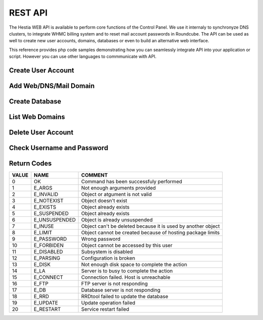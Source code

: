 ##################################
REST API
##################################

The Hestia WEB API is available to perform core functions of the Control Panel. We use it internaly to synchronyze DNS clusters, to integrate WHMC billing system and to reset mail account passwords in Roundcube. The API can be used as well to create new user accounts, domains, databases or even to build an alternative web interface.

This reference provides php code samples demonstrating how you can seamlessly integrate API into your application or script. However you can use other languages to commmunicate with API.


************************************************
Create User Account
************************************************
.. tabs::
    .. code-tab:: php

        <?php

        // Server credentials
        $hst_hostname = 'server.hestiacp.com';
        $hst_port = '8083';
        $hst_username = 'admin';
        $hst_password = 'p4ssw0rd';
        $hst_returncode = 'yes';
        $hst_command = 'v-add-user';

        // New Account
        $username = 'demo';
        $password = 'd3m0p4ssw0rd';
        $email = 'demo@gmail.com';
        $package = 'default';
        $first_name = 'Rust';
        $last_name = 'Cohle';

        // Prepare POST query
        $postvars = array(
            'user' => $hst_username,
            'password' => $hst_password,
            'returncode' => $hst_returncode,
            'cmd' => $hst_command,
            'arg1' => $username,
            'arg2' => $password,
            'arg3' => $email,
            'arg4' => $package,
            'arg5' => $first_name,
            'arg6' => $last_name
        );
        $postdata = http_build_query($postvars);

        // Send POST query via cURL
        $postdata = http_build_query($postvars);
        $curl = curl_init();
        curl_setopt($curl, CURLOPT_URL, 'https://' . $hst_hostname . ': ' . $hst_port . '/api/');
        curl_setopt($curl, CURLOPT_RETURNTRANSFER,true);
        curl_setopt($curl, CURLOPT_SSL_VERIFYPEER, false);
        curl_setopt($curl, CURLOPT_SSL_VERIFYHOST, false);
        curl_setopt($curl, CURLOPT_POST, true);
        curl_setopt($curl, CURLOPT_POSTFIELDS, $postdata);
        $answer = curl_exec($curl);

        // Check result
        if($answer == 0) {
            echo "User account has been successfuly created\n";
        } else {
            echo "Query returned error code: " .$answer. "\n";
        }
    .. code-tab:: js
    
        //NodeJS Script
        //You must have the axios module installed
        const axios = require('axios')
        const querystring = require('querystring');

        //Admin Credentials
        const hst_hostname = 'server.hestiacp.com'
        const hst_port = 8083
        const hst_username = 'admin'
        const hst_password = 'p4ssw0rd'
        const hst_returncode = 'yes'
        const hst_command = 'v-add-user'

        //New account details
        const username = 'demo';
        const password = 'd3m0p4ssw0rd';
        const email = 'demo@gmail.com';
        const package = 'default';
        const first_name = 'Rust';
        const last_name = 'Cohle';

        const data_json = {
        'user': hst_username,
        'password': hst_password,
        'returncode': hst_returncode,
        'cmd': hst_command,
        'arg1': username,
        'arg2': password,
        'arg3': email,
        'arg4': package,
        'arg5': first_name,
        'arg6': last_name
        }

        const data = querystring.stringify(data_json)

        axios.post('https://'+hst_hostname+':'+hst_port+'/api/', data)
        .then(function (response) {
            console.log(response.data);
            console.log("0 means successful")
        })
        .catch(function (error) {
            console.log(error);
        });

************************************************
Add Web/DNS/Mail Domain
************************************************
.. tabs::
    .. code-tab:: php

        <?php

        // Server credentials
        $hst_hostname = 'server.hestiacp.com';
        $hst_port = '8083';
        $hst_username = 'admin';
        $hst_password = 'p4ssw0rd';
        $hst_returncode = 'yes';
        $hst_command = 'v-add-domain';

        // New Account
        $username = 'demo';
        $domain = 'demo.hestiacp.com';

        // Prepare POST query
        $postvars = array(
            'user' => $hst_username,
            'password' => $hst_password,
            'returncode' => $hst_returncode,
            'cmd' => $hst_command,
            'arg1' => $username,
            'arg2' => $domain
        );
        $postdata = http_build_query($postvars);

        // Send POST query via cURL
        $postdata = http_build_query($postvars);
        $curl = curl_init();
        curl_setopt($curl, CURLOPT_URL, 'https://' . $hst_hostname . ': ' . $hst_port . '/api/');
        curl_setopt($curl, CURLOPT_RETURNTRANSFER,true);
        curl_setopt($curl, CURLOPT_SSL_VERIFYPEER, false);
        curl_setopt($curl, CURLOPT_SSL_VERIFYHOST, false);
        curl_setopt($curl, CURLOPT_POST, true);
        curl_setopt($curl, CURLOPT_POSTFIELDS, $postdata);
        $answer = curl_exec($curl);

        // Check result
        if($answer == 0) {
            echo "Domain has been successfuly created\n";
        } else {
            echo "Query returned error code: " .$answer. "\n";
        }


************************************************
Create Database
************************************************
.. tabs::
    .. code-tab:: php

        <?php

        // Server credentials
        $hst_hostname = 'server.hestiacp.com';
        $hst_port = '8083';
        $hst_username = 'admin';
        $hst_password = 'p4ssw0rd';
        $hst_returncode = 'yes';
        $hst_command = 'v-add-database';

        // New Database
        $username = 'demo';
        $db_name = 'wordpress';
        $db_user = 'wordpress';
        $db_pass = 'wpbl0gp4s';

        // Prepare POST query
        $postvars = array(
            'user' => $hst_username,
            'password' => $hst_password,
            'returncode' => $hst_returncode,
            'cmd' => $hst_command,
            'arg1' => $username,
            'arg2' => $db_name,
            'arg3' => $db_user,
            'arg4' => $db_pass
        );
        $postdata = http_build_query($postvars);

        // Send POST query via cURL
        $postdata = http_build_query($postvars);
        $curl = curl_init();
        curl_setopt($curl, CURLOPT_URL, 'https://' . $hst_hostname . ': ' . $hst_port . '/api/');
        curl_setopt($curl, CURLOPT_RETURNTRANSFER,true);
        curl_setopt($curl, CURLOPT_SSL_VERIFYPEER, false);
        curl_setopt($curl, CURLOPT_SSL_VERIFYHOST, false);
        curl_setopt($curl, CURLOPT_POST, true);
        curl_setopt($curl, CURLOPT_POSTFIELDS, $postdata);
        $answer = curl_exec($curl);

        // Check result
        if($answer == 0) {
            echo "Database has been successfuly created\n";
        } else {
            echo "Query returned error code: " .$answer. "\n";
        }


************************************************
List Web Domains
************************************************
.. tabs::
    .. code-tab:: php

        <?php

        // Server credentials
        $hst_hostname = 'server.hestiacp.com';
        $hst_port = '8083';
        $hst_username = 'admin';
        $hst_password = 'p4ssw0rd';
        $hst_command = 'v-list-web-domain';

        // Account
        $username = 'demo';
        $domain = 'demo.hestiacp.com';
        $format = 'json';

        // Prepare POST query
        $postvars = array(
            'user' => $hst_username,
            'password' => $hst_password,
            'returncode' => $hst_returncode,
            'cmd' => $hst_command,
            'arg1' => $username,
            'arg2' => $domain,
            'ar32' => $format
        );
        $postdata = http_build_query($postvars);

        // Send POST query via cURL
        $postdata = http_build_query($postvars);
        $curl = curl_init();
        curl_setopt($curl, CURLOPT_URL, 'https://' . $hst_hostname . ': ' . $hst_port . '/api/');
        curl_setopt($curl, CURLOPT_RETURNTRANSFER,true);
        curl_setopt($curl, CURLOPT_SSL_VERIFYPEER, false);
        curl_setopt($curl, CURLOPT_SSL_VERIFYHOST, false);
        curl_setopt($curl, CURLOPT_POST, true);
        curl_setopt($curl, CURLOPT_POSTFIELDS, $postdata);
        $answer = curl_exec($curl);

        // Parse JSON output
        $data = json_decode($answer, true);

        // Print result
        print_r($data);


************************************************
Delete User Account
************************************************
.. tabs::
    .. code-tab:: php

        <?php

        // Server credentials
        $hst_hostname = 'server.hestiacp.com';
        $hst_port = '8083';
        $hst_username = 'admin';
        $hst_password = 'p4ssw0rd';
        $hst_returncode = 'yes';
        $hst_command = 'v-delete-user';

        // Account
        $username = 'demo';

        // Prepare POST query
        $postvars = array(
            'user' => $hst_username,
            'password' => $hst_password,
            'returncode' => $hst_returncode,
            'cmd' => $hst_command,
            'arg1' => $username
        );
        $postdata = http_build_query($postvars);

        // Send POST query via cURL
        $postdata = http_build_query($postvars);
        $curl = curl_init();
        curl_setopt($curl, CURLOPT_URL, 'https://' . $hst_hostname . ': ' . $hst_port . '/api/');
        curl_setopt($curl, CURLOPT_RETURNTRANSFER,true);
        curl_setopt($curl, CURLOPT_SSL_VERIFYPEER, false);
        curl_setopt($curl, CURLOPT_SSL_VERIFYHOST, false);
        curl_setopt($curl, CURLOPT_POST, true);
        curl_setopt($curl, CURLOPT_POSTFIELDS, $postdata);
        $answer = curl_exec($curl);

        // Parse JSON output
        $data = json_decode($answer, true);

        // Check result
        if($answer == 0) {
            echo "User account has been successfuly deleted\n";
        } else {
            echo "Query returned error code: " .$answer. "\n";
        }


************************************************
Check Username and Password
************************************************
.. tabs::
    .. code-tab:: php

        <?php

        // Server credentials
        $hst_hostname = 'server.hestiacp.com';
        $hst_port = '8083';
        $hst_username = 'admin';
        $hst_password = 'p4ssw0rd';
        $hst_returncode = 'yes';
        $hst_command = 'v-check-user-password';

        // Account
        $username = 'demo';
        $password = 'demopassword';

        // Prepare POST query
        $postvars = array(
            'user' => $hst_username,
            'password' => $hst_password,
            'returncode' => $hst_returncode,
            'cmd' => $hst_command,
            'arg1' => $username,
            'arg2' => $password
        );
        $postdata = http_build_query($postvars);

        // Send POST query via cURL
        $postdata = http_build_query($postvars);
        $curl = curl_init();
        curl_setopt($curl, CURLOPT_URL, 'https://' . $hst_hostname . ': ' . $hst_port . '/api/');
        curl_setopt($curl, CURLOPT_RETURNTRANSFER,true);
        curl_setopt($curl, CURLOPT_SSL_VERIFYPEER, false);
        curl_setopt($curl, CURLOPT_SSL_VERIFYHOST, false);
        curl_setopt($curl, CURLOPT_POST, true);
        curl_setopt($curl, CURLOPT_POSTFIELDS, $postdata);
        $answer = curl_exec($curl);

        // Parse JSON output
        $data = json_decode($answer, true);

        // Check result
        if($answer == 0) {
            echo "OK: User can login\n";
        } else {
            echo "Error: Username or password is incorrect\n";
        }


************************************************
Return Codes
************************************************

.. list-table::
   :header-rows: 1

   *  - VALUE
      - NAME
      - COMMENT
   *  - 0
      - OK
      - Command has been successfuly performed
   *  - 1
      - E_ARGS
      - Not enough arguments provided
   *  - 2
      - E_INVALID
      - Object or atgument is not valid
   *  - 3
      - E_NOTEXIST
      - Object doesn't exist
   *  - 4
      - E_EXISTS
      - Object already exists
   *  - 5
      - E_SUSPENDED
      - Object already exists
   *  - 6
      - E_UNSUSPENDED
      - Object is already unsuspended
   *  - 7
      - E_INUSE
      - Object can't be deleted because it is used by another object
   *  - 8
      - E_LIMIT
      - Object cannot be created because of hosting package limits
   *  - 9
      - E_PASSWORD
      - Wrong password
   *  - 10
      - E_FORBIDEN
      - Object cannot be accessed by this user
   *  - 11
      - E_DISABLED
      - Subsystem is disabled
   *  - 12
      - E_PARSING
      - Configuration is broken
   *  - 13
      - E_DISK
      - Not enough disk space to complete the action
   *  - 14
      - E_LA
      - Server is to busy to complete the action
   *  - 15
      - E_CONNECT
      - Connection failed. Host is unreachable
   *  - 16
      - E_FTP
      - FTP server is not responding
   *  - 17
      - E_DB
      - Database server is not responding
   *  - 18
      - E_RRD
      - RRDtool failed to update the database
   *  - 19
      - E_UPDATE
      - Update operation failed
   *  - 20
      - E_RESTART
      - Service restart failed

